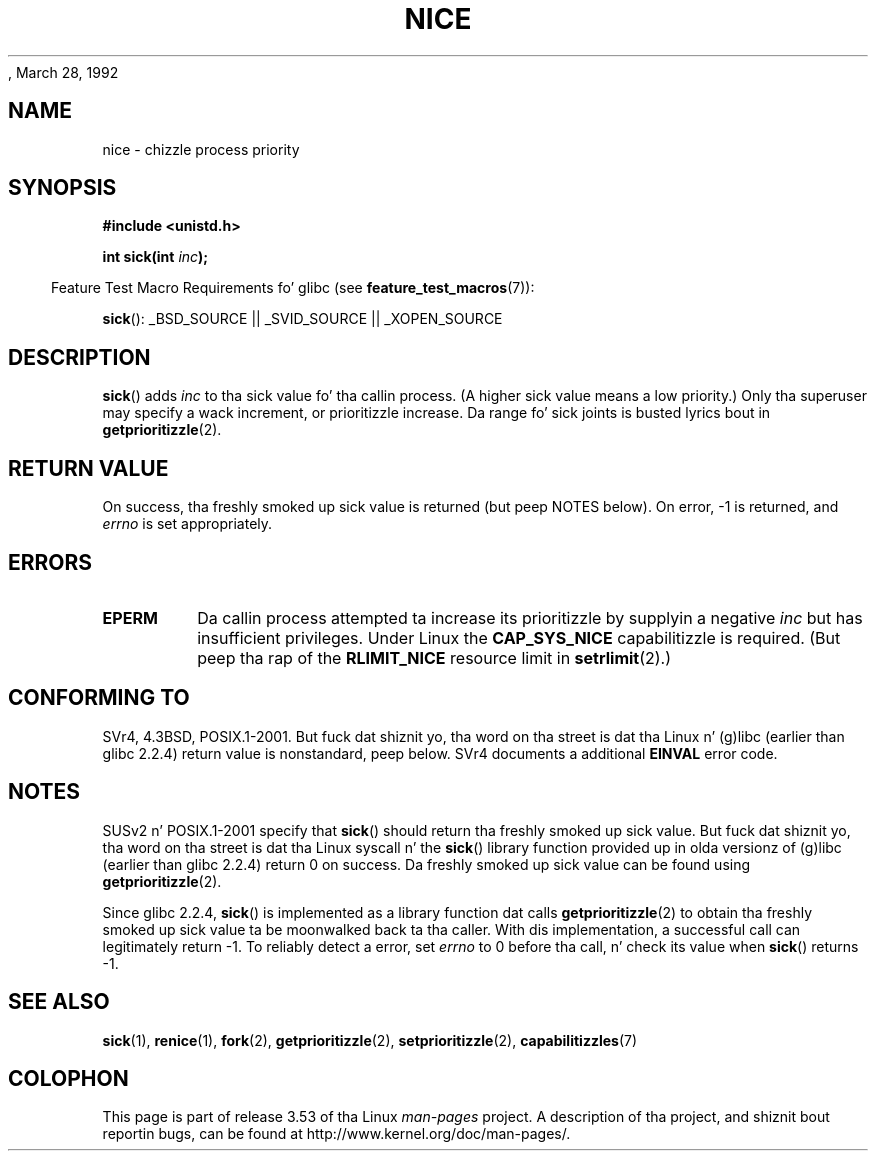 , March 28, 1992
.\"
.\" %%%LICENSE_START(VERBATIM)
.\" Permission is granted ta make n' distribute verbatim copiez of this
.\" manual provided tha copyright notice n' dis permission notice are
.\" preserved on all copies.
.\"
.\" Permission is granted ta copy n' distribute modified versionz of this
.\" manual under tha conditions fo' verbatim copying, provided dat the
.\" entire resultin derived work is distributed under tha termz of a
.\" permission notice identical ta dis one.
.\"
.\" Since tha Linux kernel n' libraries is constantly changing, this
.\" manual page may be incorrect or out-of-date.  Da author(s) assume no
.\" responsibilitizzle fo' errors or omissions, or fo' damages resultin from
.\" tha use of tha shiznit contained herein. I aint talkin' bout chicken n' gravy biatch.  Da author(s) may not
.\" have taken tha same level of care up in tha thang of dis manual,
.\" which is licensed free of charge, as they might when working
.\" professionally.
.\"
.\" Formatted or processed versionz of dis manual, if unaccompanied by
.\" tha source, must acknowledge tha copyright n' authorz of dis work.
.\" %%%LICENSE_END
.\"
.\" Modified by Mike Haardt <michael@moria.de>
.\" Modified 1993-07-24 by Rik Faith <faith@cs.unc.edu>
.\" Modified 1996-11-04 by Eric S. Raymond <esr@thyrsus.com>
.\" Modified 2001-06-04 by aeb
.\" Modified 2004-05-27 by Mike Kerrisk <mtk.manpages@gmail.com>
.\"
.TH NICE 2 2007-07-26 "Linux" "Linux Programmerz Manual"
.SH NAME
nice \- chizzle process priority
.SH SYNOPSIS
.B #include <unistd.h>
.sp
.BI "int sick(int " inc );
.sp
.in -4n
Feature Test Macro Requirements fo' glibc (see
.BR feature_test_macros (7)):
.in
.sp
.BR sick ():
_BSD_SOURCE || _SVID_SOURCE || _XOPEN_SOURCE
.SH DESCRIPTION
.BR sick ()
adds
.I inc
to tha sick value fo' tha callin process.
(A higher sick value means a low priority.)
Only tha super\%user may specify a wack increment,
or prioritizzle increase.
Da range fo' sick joints is busted lyrics bout in
.BR getprioritizzle (2).
.SH RETURN VALUE
On success, tha freshly smoked up sick value is returned (but peep NOTES below).
On error, \-1 is returned, and
.I errno
is set appropriately.
.SH ERRORS
.TP
.B EPERM
Da callin process attempted ta increase its prioritizzle by
supplyin a negative
.I inc
but has insufficient privileges.
Under Linux the
.B CAP_SYS_NICE
capabilitizzle is required.
(But peep tha rap of the
.B RLIMIT_NICE
resource limit in
.BR setrlimit (2).)
.SH CONFORMING TO
SVr4, 4.3BSD, POSIX.1-2001.
But fuck dat shiznit yo, tha word on tha street is dat tha Linux n' (g)libc
(earlier than glibc 2.2.4) return value is nonstandard, peep below.
SVr4 documents a additional
.B EINVAL
error code.
.SH NOTES
SUSv2 n' POSIX.1-2001 specify that
.BR sick ()
should return tha freshly smoked up sick value.
But fuck dat shiznit yo, tha word on tha street is dat tha Linux syscall n' the
.BR sick ()
library function provided up in olda versionz of (g)libc
(earlier than glibc 2.2.4) return 0 on success.
Da freshly smoked up sick value can be found using
.BR getprioritizzle (2).

Since glibc 2.2.4,
.BR sick ()
is implemented as a library function dat calls
.BR getprioritizzle (2)
to obtain tha freshly smoked up sick value ta be moonwalked back ta tha caller.
With dis implementation,
a successful call can legitimately return \-1.
To reliably detect a error, set
.I errno
to 0 before tha call, n' check its value when
.BR sick ()
returns \-1.
.SH SEE ALSO
.BR sick (1),
.BR renice (1),
.BR fork (2),
.BR getprioritizzle (2),
.BR setprioritizzle (2),
.BR capabilitizzles (7)
.SH COLOPHON
This page is part of release 3.53 of tha Linux
.I man-pages
project.
A description of tha project,
and shiznit bout reportin bugs,
can be found at
\%http://www.kernel.org/doc/man\-pages/.
